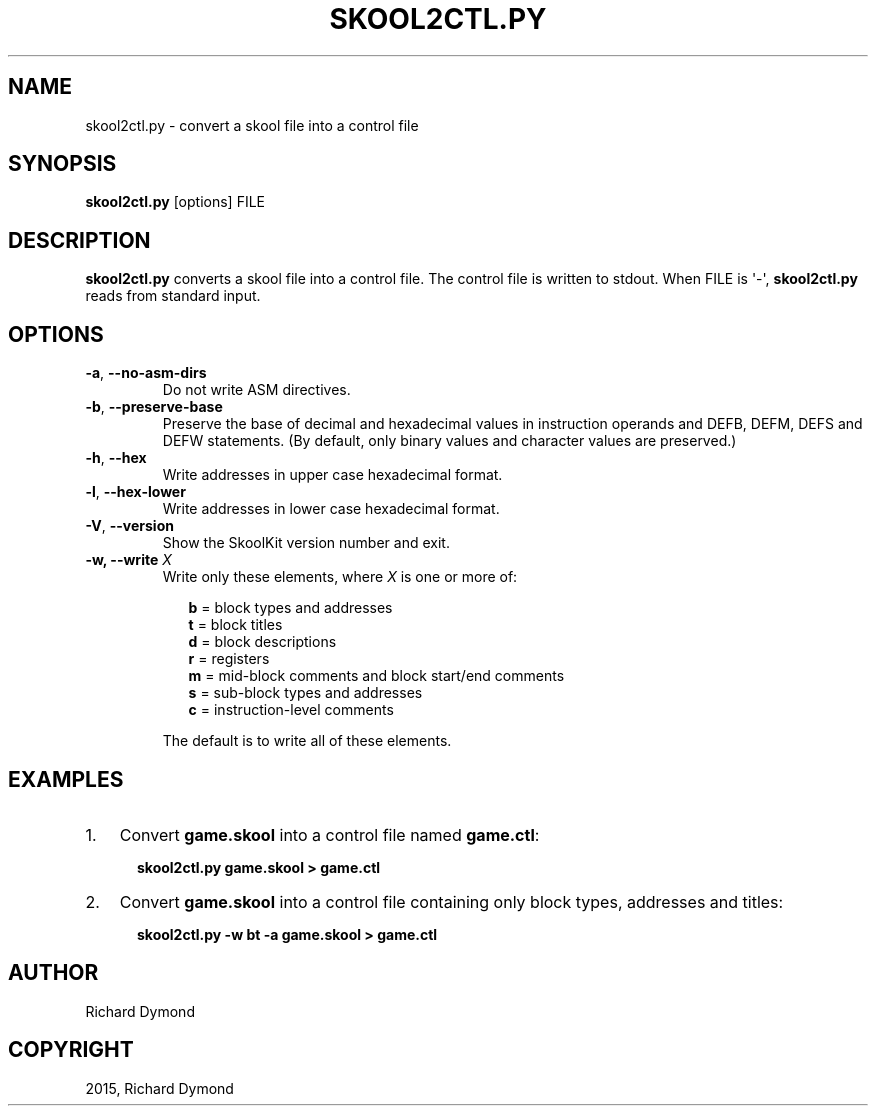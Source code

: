 .\" Man page generated from reStructuredText.
.
.TH "SKOOL2CTL.PY" "1" "May 23, 2015" "4.4" "SkoolKit"
.SH NAME
skool2ctl.py \- convert a skool file into a control file
.
.nr rst2man-indent-level 0
.
.de1 rstReportMargin
\\$1 \\n[an-margin]
level \\n[rst2man-indent-level]
level margin: \\n[rst2man-indent\\n[rst2man-indent-level]]
-
\\n[rst2man-indent0]
\\n[rst2man-indent1]
\\n[rst2man-indent2]
..
.de1 INDENT
.\" .rstReportMargin pre:
. RS \\$1
. nr rst2man-indent\\n[rst2man-indent-level] \\n[an-margin]
. nr rst2man-indent-level +1
.\" .rstReportMargin post:
..
.de UNINDENT
. RE
.\" indent \\n[an-margin]
.\" old: \\n[rst2man-indent\\n[rst2man-indent-level]]
.nr rst2man-indent-level -1
.\" new: \\n[rst2man-indent\\n[rst2man-indent-level]]
.in \\n[rst2man-indent\\n[rst2man-indent-level]]u
..
.SH SYNOPSIS
.sp
\fBskool2ctl.py\fP [options] FILE
.SH DESCRIPTION
.sp
\fBskool2ctl.py\fP converts a skool file into a control file. The control file is
written to stdout. When FILE is \(aq\-\(aq, \fBskool2ctl.py\fP reads from standard
input.
.SH OPTIONS
.INDENT 0.0
.TP
.B \-a\fP,\fB  \-\-no\-asm\-dirs
Do not write ASM directives.
.TP
.B \-b\fP,\fB  \-\-preserve\-base
Preserve the base of decimal and hexadecimal values in instruction operands
and DEFB, DEFM, DEFS and DEFW statements. (By default, only binary values and
character values are preserved.)
.TP
.B \-h\fP,\fB  \-\-hex
Write addresses in upper case hexadecimal format.
.TP
.B \-l\fP,\fB  \-\-hex\-lower
Write addresses in lower case hexadecimal format.
.TP
.B \-V\fP,\fB  \-\-version
Show the SkoolKit version number and exit.
.UNINDENT
.INDENT 0.0
.TP
.B \-w, \-\-write \fIX\fP
Write only these elements, where \fIX\fP is one or more of:
.nf

.in +2
\fBb\fP = block types and addresses
\fBt\fP = block titles
\fBd\fP = block descriptions
\fBr\fP = registers
\fBm\fP = mid\-block comments and block start/end comments
\fBs\fP = sub\-block types and addresses
\fBc\fP = instruction\-level comments
.in -2
.fi
.sp
.sp
The default is to write all of these elements.
.UNINDENT
.SH EXAMPLES
.INDENT 0.0
.IP 1. 3
Convert \fBgame.skool\fP into a control file named \fBgame.ctl\fP:
.nf

.in +2
\fBskool2ctl.py game.skool > game.ctl\fP
.in -2
.fi
.sp
.IP 2. 3
Convert \fBgame.skool\fP into a control file containing only block types,
addresses and titles:
.nf

.in +2
\fBskool2ctl.py \-w bt \-a game.skool > game.ctl\fP
.in -2
.fi
.sp
.UNINDENT
.SH AUTHOR
Richard Dymond
.SH COPYRIGHT
2015, Richard Dymond
.\" Generated by docutils manpage writer.
.
